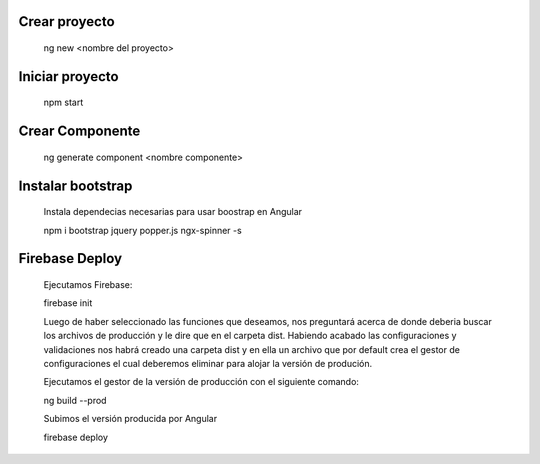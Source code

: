 #########################################
Crear proyecto
#########################################

  ng new <nombre del proyecto>


#########################################
Iniciar proyecto
#########################################

  npm start
  
#########################################
Crear Componente
#########################################

  ng generate component <nombre componente>
  
#########################################
Instalar bootstrap
#########################################  

  Instala dependecias necesarias para usar boostrap en Angular
  
  npm i bootstrap jquery popper.js ngx-spinner -s
  

#########################################
Firebase Deploy
#########################################

  Ejecutamos Firebase:
  
  firebase init
  
  
  Luego de haber seleccionado las funciones que deseamos, nos preguntará acerca de donde deberia buscar los archivos de producción y le dire que en el carpeta dist. 
  Habiendo acabado las configuraciones y validaciones nos habrá creado una carpeta dist y en ella un archivo que por default crea el gestor de configuraciones el cual deberemos eliminar para alojar la versión de produción. 
  
  
  Ejecutamos el gestor de la versión de producción con el siguiente comando: 
  
  ng build --prod
  
  Subimos el versión producida por Angular 
  
  firebase deploy
  
  
  
  
  
  
  
  
 
